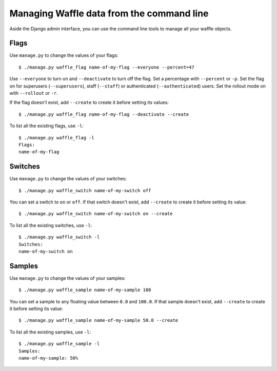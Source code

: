 .. _usage-cli:
.. highlight:: shell

==========================================
Managing Waffle data from the command line
==========================================

Aside the Django admin interface, you can use the command line tools to
manage all your waffle objects.


Flags
=====

Use ``manage.py`` to change the values of your flags::

    $ ./manage.py waffle_flag name-of-my-flag --everyone --percent=47

Use ``--everyone`` to turn on and ``--deactivate`` to turn off the flag.
Set a percentage with ``--percent`` or ``-p``. Set the flag on for
superusers (``--superusers``), staff (``--staff``) or authenticated
(``--authenticated``) users. Set the rollout mode on with ``--rollout``
or ``-r``.

If the flag doesn't exist, add ``--create`` to create it before setting
its values::

    $ ./manage.py waffle_flag name-of-my-flag --deactivate --create

To list all the existing flags, use ``-l``::

    $ ./manage.py waffle_flag -l
    Flags:
    name-of-my-flag


Switches
========

Use ``manage.py`` to change the values of your switches::

    $ ./manage.py waffle_switch name-of-my-switch off

You can set a switch to ``on`` or ``off``. If that switch doesn't exist,
add ``--create`` to create it before setting its value::

    $ ./manage.py waffle_switch name-of-my-switch on --create

To list all the existing switches, use ``-l``::

    $ ./manage.py waffle_switch -l
    Switches:
    name-of-my-switch on


Samples
=======

Use ``manage.py`` to change the values of your samples::

    $ ./manage.py waffle_sample name-of-my-sample 100

You can set a sample to any floating value between ``0.0`` and
``100.0``. If that sample doesn't exist, add ``--create`` to create it
before setting its value::

    $ ./manage.py waffle_sample name-of-my-sample 50.0 --create

To list all the existing samples, use ``-l``::

    $ ./manage.py waffle_sample -l
    Samples:
    name-of-my-sample: 50%
